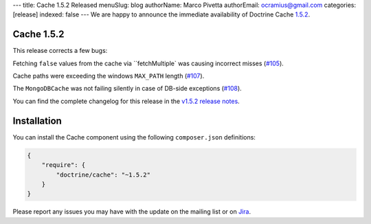 ---
title: Cache 1.5.2 Released
menuSlug: blog
authorName: Marco Pivetta
authorEmail: ocramius@gmail.com
categories: [release]
indexed: false
---
We are happy to announce the immediate availability of Doctrine Cache
`1.5.2 <https://github.com/doctrine/cache/releases/tag/v1.5.2>`_.

Cache 1.5.2
~~~~~~~~~~~

This release corrects a few bugs:

Fetching ``false`` values from the cache via ``fetchMultiple` was causing
incorrect misses (`#105 <https://github.com/doctrine/cache/pull/105>`_).

Cache paths were exceeding the windows ``MAX_PATH``
length (`#107 <https://github.com/doctrine/cache/pull/107>`_).

The ``MongoDBCache`` was not failing silently in case of DB-side exceptions
(`#108 <https://github.com/doctrine/cache/pull/108>`_).

You can find the complete changelog for this release in the
`v1.5.2 release notes <https://github.com/doctrine/cache/releases/tag/v1.5.2>`_.

Installation
~~~~~~~~~~~~

You can install the Cache component using the following ``composer.json`` definitions:

.. code-block:: json

  {
      "require": {
          "doctrine/cache": "~1.5.2"
      }
  }

Please report any issues you may have with the update on the mailing list or on
`Jira <http://www.doctrine-project.org/jira>`_.
